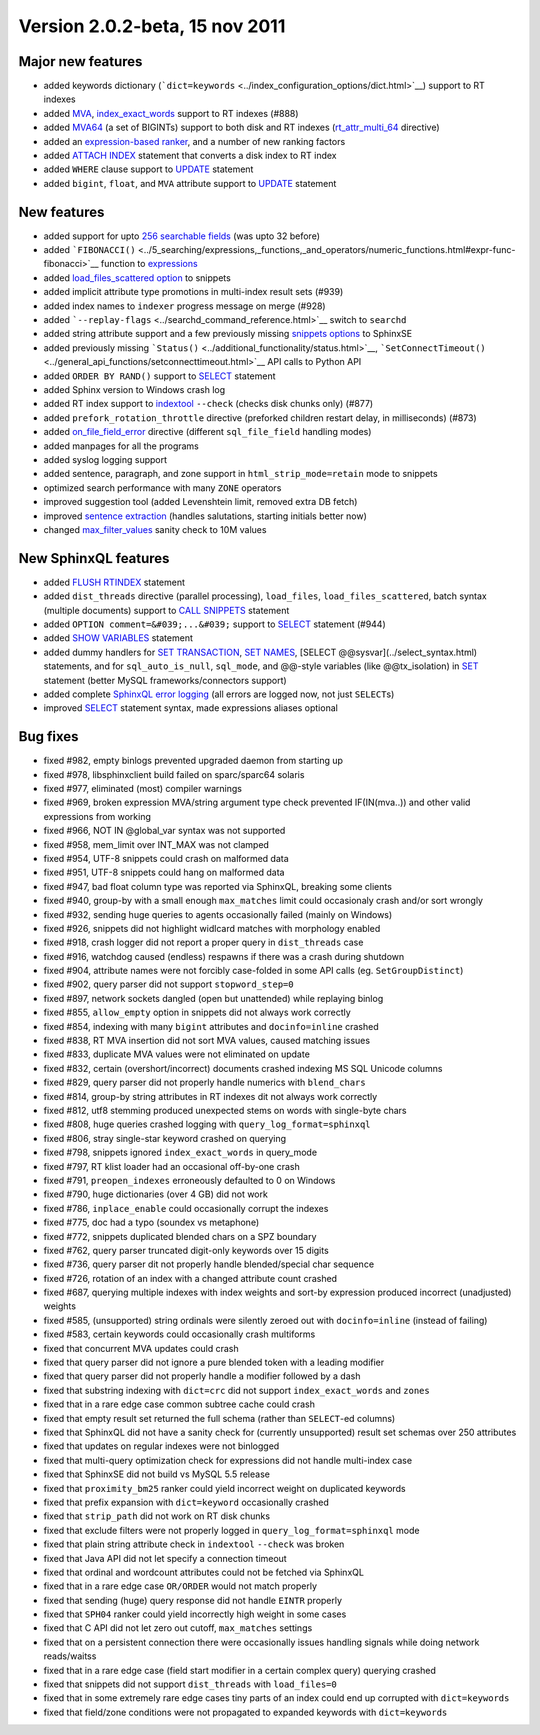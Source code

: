 Version 2.0.2-beta, 15 nov 2011
-------------------------------

Major new features
~~~~~~~~~~~~~~~~~~

-  added keywords dictionary
   (```dict=keywords`` <../index_configuration_options/dict.html>`__)
   support to RT indexes

-  added `MVA <../index_configuration_options/rtattr_multi.html>`__,
   `index\_exact\_words <../index_configuration_options/indexexact_words.html>`__
   support to RT indexes (#888)

-  added `MVA64 <../mva_multi-valued_attributes.html>`__ (a set of
   BIGINTs) support to both disk and RT indexes
   (`rt\_attr\_multi\_64 <../index_configuration_options/rtattr_multi_64.html>`__
   directive)

-  added an `expression-based
   ranker <../search_results_ranking/expression_based_ranker_sphrank_expr.html>`__,
   and a number of new ranking factors

-  added `ATTACH INDEX <../attach_index_syntax.html>`__ statement that
   converts a disk index to RT index

-  added ``WHERE`` clause support to `UPDATE <../update_syntax.html>`__
   statement

-  added ``bigint``, ``float``, and ``MVA`` attribute support to
   `UPDATE <../update_syntax.html>`__ statement

New features
~~~~~~~~~~~~

-  added support for upto `256 searchable
   fields <../full-text_fields.html>`__ (was upto 32 before)

-  added
   ```FIBONACCI()`` <../5_searching/expressions,_functions,_and_operators/numeric_functions.html#expr-func-fibonacci>`__
   function to
   `expressions <../expressions,_functions,_and_operators/README.html>`__

-  added `load\_files\_scattered
   option <../additional_functionality/buildexcerpts.html>`__ to snippets

-  added implicit attribute type promotions in multi-index result sets
   (#939)

-  added index names to ``indexer`` progress message on merge (#928)

-  added ```--replay-flags`` <../searchd_command_reference.html>`__ switch
   to ``searchd``

-  added string attribute support and a few previously missing `snippets
   options <../building_snippets_excerpts_via_mysql.html>`__ to SphinxSE

-  added previously missing
   ```Status()`` <../additional_functionality/status.html>`__,
   ```SetConnectTimeout()`` <../general_api_functions/setconnecttimeout.html>`__
   API calls to Python API

-  added ``ORDER BY RAND()`` support to `SELECT <../select_syntax.html>`__
   statement

-  added Sphinx version to Windows crash log

-  added RT index support to
   `indextool <../indextool_command_reference.html>`__ ``--check`` (checks
   disk chunks only) (#877)

-  added ``prefork_rotation_throttle`` directive (preforked children
   restart delay, in milliseconds) (#873)

-  added
   `on\_file\_field\_error <../indexer_program_configuration_options/onfile_field_error.html>`__
   directive (different ``sql_file_field`` handling modes)

-  added manpages for all the programs

-  added syslog logging support

-  added sentence, paragraph, and zone support in
   ``html_strip_mode=retain`` mode to snippets

-  optimized search performance with many ``ZONE`` operators

-  improved suggestion tool (added Levenshtein limit, removed extra DB
   fetch)

-  improved `sentence
   extraction <../index_configuration_options/indexsp.html>`__ (handles
   salutations, starting initials better now)

-  changed
   `max\_filter\_values <../searchd_program_configuration_options/maxfilter_values.html>`__
   sanity check to 10M values

New SphinxQL features
~~~~~~~~~~~~~~~~~~~~~

-  added `FLUSH RTINDEX <../flush_rtindex_syntax.html>`__ statement

-  added ``dist_threads`` directive (parallel processing),
   ``load_files``, ``load_files_scattered``, batch syntax (multiple
   documents) support to `CALL SNIPPETS <../call_snippets_syntax.html>`__
   statement

-  added ``OPTION comment=&#039;...&#039;`` support to
   `SELECT <../select_syntax.html>`__ statement (#944)

-  added `SHOW VARIABLES <../show_variables_syntax.html>`__ statement

-  added dummy handlers for `SET
   TRANSACTION <../set_transaction_syntax.html>`__, `SET
   NAMES <../set_syntax.html>`__, [SELECT @@sysvar](../select\_syntax.html)
   statements, and for ``sql_auto_is_null``, ``sql_mode``, and @@-style
   variables (like @@tx\_isolation) in `SET <../set_syntax.html>`__
   statement (better MySQL frameworks/connectors support)

-  added complete `SphinxQL error
   logging <../searchd_query_log_formats/sphinxql_log_format.html>`__ (all
   errors are logged now, not just ``SELECT``\ s)

-  improved `SELECT <../select_syntax.html>`__ statement syntax, made
   expressions aliases optional

Bug fixes
~~~~~~~~~

-  fixed #982, empty binlogs prevented upgraded daemon from starting up

-  fixed #978, libsphinxclient build failed on sparc/sparc64 solaris

-  fixed #977, eliminated (most) compiler warnings

-  fixed #969, broken expression MVA/string argument type check
   prevented IF(IN(mva..)) and other valid expressions from working

-  fixed #966, NOT IN @global\_var syntax was not supported

-  fixed #958, mem\_limit over INT\_MAX was not clamped

-  fixed #954, UTF-8 snippets could crash on malformed data

-  fixed #951, UTF-8 snippets could hang on malformed data

-  fixed #947, bad float column type was reported via SphinxQL, breaking
   some clients

-  fixed #940, group-by with a small enough ``max_matches`` limit could
   occasionaly crash and/or sort wrongly

-  fixed #932, sending huge queries to agents occasionally failed
   (mainly on Windows)

-  fixed #926, snippets did not highlight widlcard matches with
   morphology enabled

-  fixed #918, crash logger did not report a proper query in
   ``dist_threads`` case

-  fixed #916, watchdog caused (endless) respawns if there was a crash
   during shutdown

-  fixed #904, attribute names were not forcibly case-folded in some API
   calls (eg. ``SetGroupDistinct``)

-  fixed #902, query parser did not support ``stopword_step=0``

-  fixed #897, network sockets dangled (open but unattended) while
   replaying binlog

-  fixed #855, ``allow_empty`` option in snippets did not always work
   correctly

-  fixed #854, indexing with many ``bigint`` attributes and
   ``docinfo=inline`` crashed

-  fixed #838, RT MVA insertion did not sort MVA values, caused matching
   issues

-  fixed #833, duplicate MVA values were not eliminated on update

-  fixed #832, certain (overshort/incorrect) documents crashed indexing
   MS SQL Unicode columns

-  fixed #829, query parser did not properly handle numerics with
   ``blend_chars``

-  fixed #814, group-by string attributes in RT indexes dit not always
   work correctly

-  fixed #812, utf8 stemming produced unexpected stems on words with
   single-byte chars

-  fixed #808, huge queries crashed logging with
   ``query_log_format=sphinxql``

-  fixed #806, stray single-star keyword crashed on querying

-  fixed #798, snippets ignored ``index_exact_words`` in query\_mode

-  fixed #797, RT klist loader had an occasional off-by-one crash

-  fixed #791, ``preopen_indexes`` erroneously defaulted to 0 on Windows

-  fixed #790, huge dictionaries (over 4 GB) did not work

-  fixed #786, ``inplace_enable`` could occasionally corrupt the indexes

-  fixed #775, doc had a typo (soundex vs metaphone)

-  fixed #772, snippets duplicated blended chars on a SPZ boundary

-  fixed #762, query parser truncated digit-only keywords over 15 digits

-  fixed #736, query parser dit not properly handle blended/special char
   sequence

-  fixed #726, rotation of an index with a changed attribute count
   crashed

-  fixed #687, querying multiple indexes with index weights and sort-by
   expression produced incorrect (unadjusted) weights

-  fixed #585, (unsupported) string ordinals were silently zeroed out
   with ``docinfo=inline`` (instead of failing)

-  fixed #583, certain keywords could occasionally crash multiforms

-  fixed that concurrent MVA updates could crash

-  fixed that query parser did not ignore a pure blended token with a
   leading modifier

-  fixed that query parser did not properly handle a modifier followed
   by a dash

-  fixed that substring indexing with ``dict=crc`` did not support
   ``index_exact_words`` and ``zones``

-  fixed that in a rare edge case common subtree cache could crash

-  fixed that empty result set returned the full schema (rather than
   ``SELECT``-ed columns)

-  fixed that SphinxQL did not have a sanity check for (currently
   unsupported) result set schemas over 250 attributes

-  fixed that updates on regular indexes were not binlogged

-  fixed that multi-query optimization check for expressions did not
   handle multi-index case

-  fixed that SphinxSE did not build vs MySQL 5.5 release

-  fixed that ``proximity_bm25`` ranker could yield incorrect weight on
   duplicated keywords

-  fixed that prefix expansion with ``dict=keyword`` occasionally
   crashed

-  fixed that ``strip_path`` did not work on RT disk chunks

-  fixed that exclude filters were not properly logged in
   ``query_log_format=sphinxql`` mode

-  fixed that plain string attribute check in ``indextool`` ``--check``
   was broken

-  fixed that Java API did not let specify a connection timeout

-  fixed that ordinal and wordcount attributes could not be fetched via
   SphinxQL

-  fixed that in a rare edge case ``OR/ORDER`` would not match properly

-  fixed that sending (huge) query response did not handle ``EINTR``
   properly

-  fixed that ``SPH04`` ranker could yield incorrectly high weight in
   some cases

-  fixed that C API did not let zero out cutoff, ``max_matches``
   settings

-  fixed that on a persistent connection there were occasionally issues
   handling signals while doing network reads/waitss

-  fixed that in a rare edge case (field start modifier in a certain
   complex query) querying crashed

-  fixed that snippets did not support ``dist_threads`` with
   ``load_files=0``

-  fixed that in some extremely rare edge cases tiny parts of an index
   could end up corrupted with ``dict=keywords``

-  fixed that field/zone conditions were not propagated to expanded
   keywords with ``dict=keywords``

